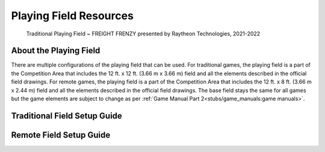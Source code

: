 Playing Field Resources
=======================

.. figure:: https://1.bp.blogspot.com/-ISRRWvhkroI/YUjZg8NW0QI/AAAAAAAACAg/6NDlmXjV8IwwelpenkDJyZ7p8w1pKtxSACLcBGAsYHQ/s1920/7%2BDriver%2BControlled%2Ba2.jpg
    
    Traditional Playing Field ~ FREIGHT FRENZY presented by Raytheon Technologies, 2021-2022

About the Playing Field
------------------------------------
There are multiple configurations of the playing field that can be used. For traditional games, the playing field is a part of the Competition Area that includes the 12 ft. x 12 ft. (3.66 m x 3.66 m) field and all
the elements described in the official field drawings. For remote games, the playing field is a part of the Competition Area that includes the 12 ft. x 8 ft. (3.66 m x 2.44 m) field and all the elements described 
in the official field drawings. The base field stays the same for all games but the game elements are subject to change as per :ref:`Game Manual Part 2<stubs/game_manuals:game manuals>`.


Traditional Field Setup Guide
------------------------------------
.. raw:: html

    <iframe id="iframepdf" src="https://www.firstinspires.org/sites/default/files/uploads/resource_library/ftc/field-setup-guide.pdf" width="100%" height="700"></iframe>

Remote Field Setup Guide
------------------------------------
.. raw:: html

    <iframe id="iframepdf" src="https://firstinspiresst01.blob.core.windows.net/first-forward-ftc/remote-field-requirements.pdf" width="100%" height="700"></iframe>


